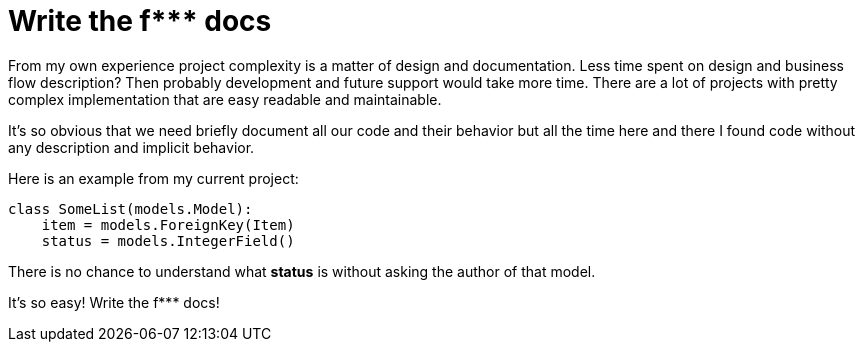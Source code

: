 = Write the f*** docs



From my own experience project complexity is a matter of design and documentation. Less time spent on design and business flow description? Then probably development and future support would take more time. There are a lot of projects with pretty complex implementation that are easy readable and maintainable. +

It's so obvious that we need briefly document all our code and their behavior but all the time here and there I found code without any description and implicit behavior. 


Here is an example from my current project:
----
class SomeList(models.Model):
    item = models.ForeignKey(Item)
    status = models.IntegerField()
----

There is no chance to understand what *status* is without asking the author of that model. +

It's so easy! Write the f*** docs!